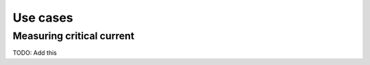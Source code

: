 =========
Use cases
=========



Measuring critical current
==========================

TODO: Add this




